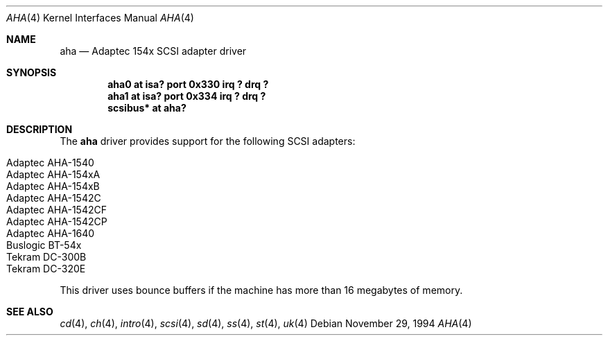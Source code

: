 .\"	$OpenBSD: src/share/man/man4/aha.4,v 1.5 2003/07/09 13:26:19 jmc Exp $
.\"
.\" Copyright (c) 1994 James A. Jegers
.\" All rights reserved.
.\"
.\" Redistribution and use in source and binary forms, with or without
.\" modification, are permitted provided that the following conditions
.\" are met:
.\" 1. Redistributions of source code must retain the above copyright
.\"    notice, this list of conditions and the following disclaimer.
.\" 2. The name of the author may not be used to endorse or promote products
.\"    derived from this software without specific prior written permission
.\"
.\" THIS SOFTWARE IS PROVIDED BY THE AUTHOR ``AS IS'' AND ANY EXPRESS OR
.\" IMPLIED WARRANTIES, INCLUDING, BUT NOT LIMITED TO, THE IMPLIED WARRANTIES
.\" OF MERCHANTABILITY AND FITNESS FOR A PARTICULAR PURPOSE ARE DISCLAIMED.
.\" IN NO EVENT SHALL THE AUTHOR BE LIABLE FOR ANY DIRECT, INDIRECT,
.\" INCIDENTAL, SPECIAL, EXEMPLARY, OR CONSEQUENTIAL DAMAGES (INCLUDING, BUT
.\" NOT LIMITED TO, PROCUREMENT OF SUBSTITUTE GOODS OR SERVICES; LOSS OF USE,
.\" DATA, OR PROFITS; OR BUSINESS INTERRUPTION) HOWEVER CAUSED AND ON ANY
.\" THEORY OF LIABILITY, WHETHER IN CONTRACT, STRICT LIABILITY, OR TORT
.\" (INCLUDING NEGLIGENCE OR OTHERWISE) ARISING IN ANY WAY OUT OF THE USE OF
.\" THIS SOFTWARE, EVEN IF ADVISED OF THE POSSIBILITY OF SUCH DAMAGE.
.\"
.Dd November 29, 1994
.Dt AHA 4
.Os
.Sh NAME
.Nm aha
.Nd Adaptec 154x SCSI adapter driver
.Sh SYNOPSIS
.Cd "aha0 at isa? port 0x330 irq ? drq ?"
.Cd "aha1 at isa? port 0x334 irq ? drq ?"
.Cd "scsibus* at aha?"
.Sh DESCRIPTION
The
.Nm
driver provides support for the following SCSI adapters:
.Pp
.Bl -tag -width Ds -offset indent -compact
.It Adaptec AHA-1540
.It Adaptec AHA-154xA
.It Adaptec AHA-154xB
.It Adaptec AHA-1542C
.It Adaptec AHA-1542CF
.It Adaptec AHA-1542CP
.It Adaptec AHA-1640
.It Buslogic BT-54x
.It Tekram DC-300B
.It Tekram DC-320E
.El
.Pp
This driver uses bounce buffers if the machine has more than 16
megabytes of memory.
.Sh SEE ALSO
.Xr cd 4 ,
.Xr ch 4 ,
.Xr intro 4 ,
.Xr scsi 4 ,
.Xr sd 4 ,
.Xr ss 4 ,
.Xr st 4 ,
.Xr uk 4
